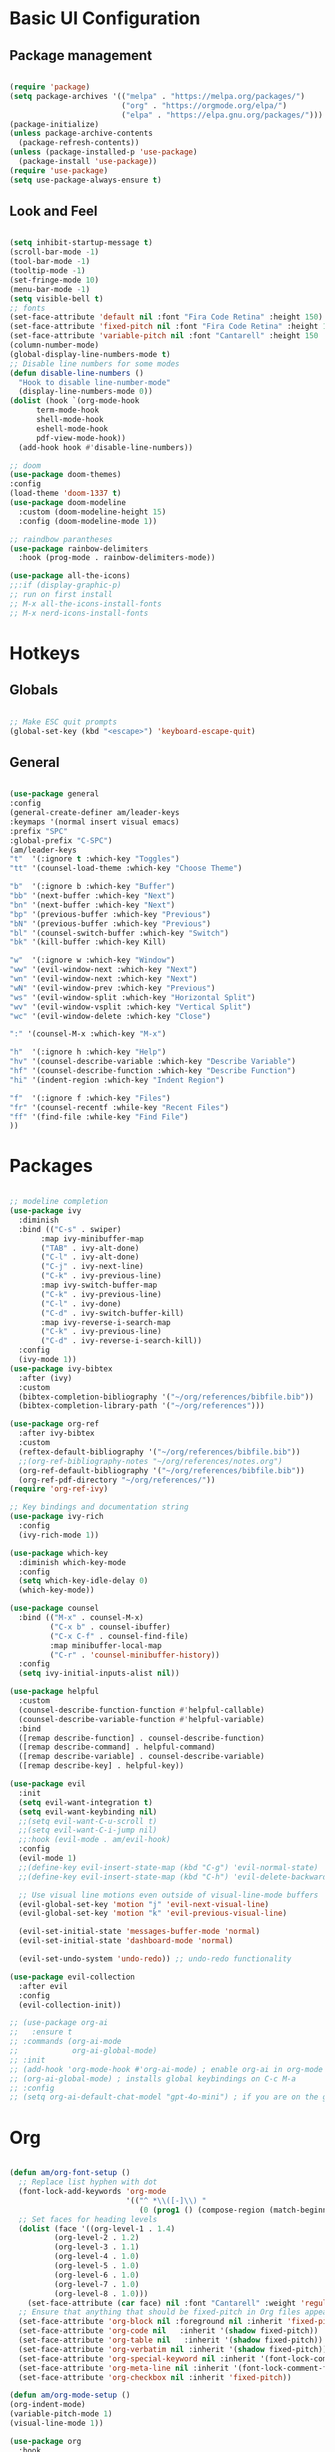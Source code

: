 #+title Emacs Configuration
#+PROPERTY: header-args:emacs-lisp :tangle ./init.el

* Basic UI Configuration
** Package management
#+begin_src emacs-lisp

  (require 'package)
  (setq package-archives '(("melpa" . "https://melpa.org/packages/")
                           ("org" . "https://orgmode.org/elpa/")
                           ("elpa" . "https://elpa.gnu.org/packages/")))
  (package-initialize)
  (unless package-archive-contents
    (package-refresh-contents))
  (unless (package-installed-p 'use-package)
    (package-install 'use-package))
  (require 'use-package)
  (setq use-package-always-ensure t)

#+end_src
** Look and Feel
#+begin_src emacs-lisp

  (setq inhibit-startup-message t)
  (scroll-bar-mode -1)
  (tool-bar-mode -1)
  (tooltip-mode -1)
  (set-fringe-mode 10)
  (menu-bar-mode -1)
  (setq visible-bell t)
  ;; fonts
  (set-face-attribute 'default nil :font "Fira Code Retina" :height 150)
  (set-face-attribute 'fixed-pitch nil :font "Fira Code Retina" :height 150)
  (set-face-attribute 'variable-pitch nil :font "Cantarell" :height 150 :weight 'regular)
  (column-number-mode)
  (global-display-line-numbers-mode t)
  ;; Disable line numbers for some modes
  (defun disable-line-numbers ()
    "Hook to disable line-number-mode"
    (display-line-numbers-mode 0))
  (dolist (hook `(org-mode-hook
  		term-mode-hook
  		shell-mode-hook
  		eshell-mode-hook
  		pdf-view-mode-hook))
    (add-hook hook #'disable-line-numbers))

  ;; doom
  (use-package doom-themes)
  :config
  (load-theme 'doom-1337 t)
  (use-package doom-modeline
    :custom (doom-modeline-height 15)
    :config (doom-modeline-mode 1))

  ;; raindbow parantheses
  (use-package rainbow-delimiters
    :hook (prog-mode . rainbow-delimiters-mode))

  (use-package all-the-icons)
  ;;:if (display-graphic-p)
  ;; run on first install
  ;; M-x all-the-icons-install-fonts
  ;; M-x nerd-icons-install-fonts

#+end_src
* Hotkeys
** Globals
#+begin_src emacs-lisp

  ;; Make ESC quit prompts
  (global-set-key (kbd "<escape>") 'keyboard-escape-quit)

#+end_src
**  General
#+begin_src emacs-lisp

  (use-package general
  :config
  (general-create-definer am/leader-keys
  :keymaps '(normal insert visual emacs)
  :prefix "SPC"
  :global-prefix "C-SPC")
  (am/leader-keys
  "t"  '(:ignore t :which-key "Toggles")
  "tt" '(counsel-load-theme :which-key "Choose Theme")

  "b"  '(:ignore b :which-key "Buffer")
  "bb" '(next-buffer :which-key "Next")
  "bn" '(next-buffer :which-key "Next")
  "bp" '(previous-buffer :which-key "Previous")
  "bN" '(previous-buffer :which-key "Previous")
  "bl" '(counsel-switch-buffer :which-key "Switch")
  "bk" '(kill-buffer :which-key Kill)

  "w"  '(:ignore w :which-key "Window")
  "ww" '(evil-window-next :which-key "Next")
  "wn" '(evil-window-next :which-key "Next")
  "wN" '(evil-window-prev :which-key "Previous")
  "ws" '(evil-window-split :which-key "Horizontal Split")
  "wv" '(evil-window-vsplit :which-key "Vertical Split")
  "wc" '(evil-window-delete :which-key "Close")

  ":" '(counsel-M-x :which-key "M-x")

  "h"  '(:ignore h :which-key "Help")
  "hv" '(counsel-describe-variable :which-key "Describe Variable")
  "hf" '(counsel-describe-function :which-key "Describe Function")
  "hi" '(indent-region :which-key "Indent Region")

  "f"  '(:ignore f :which-key "Files")
  "fr" '(counsel-recentf :while-key "Recent Files")
  "ff" '(find-file :while-key "Find File")
  ))

#+end_src
* Packages
#+begin_src emacs-lisp

  ;; modeline completion
  (use-package ivy
    :diminish
    :bind (("C-s" . swiper)
       	 :map ivy-minibuffer-map
       	 ("TAB" . ivy-alt-done)
       	 ("C-l" . ivy-alt-done)
       	 ("C-j" . ivy-next-line)
       	 ("C-k" . ivy-previous-line)
       	 :map ivy-switch-buffer-map
       	 ("C-k" . ivy-previous-line)
       	 ("C-l" . ivy-done)
       	 ("C-d" . ivy-switch-buffer-kill)
       	 :map ivy-reverse-i-search-map
       	 ("C-k" . ivy-previous-line)
       	 ("C-d" . ivy-reverse-i-search-kill))
    :config
    (ivy-mode 1))
  (use-package ivy-bibtex
    :after (ivy)
    :custom
    (bibtex-completion-bibliography '("~/org/references/bibfile.bib"))
    (bibtex-completion-library-path '("~/org/references")))

  (use-package org-ref
    :after ivy-bibtex
    :custom
    (reftex-default-bibliography '("~/org/references/bibfile.bib"))
    ;;(org-ref-bibliography-notes "~/org/references/notes.org")
    (org-ref-default-bibliography '("~/org/references/bibfile.bib"))
    (org-ref-pdf-directory "~/org/references/"))
  (require 'org-ref-ivy)

  ;; Key bindings and documentation string
  (use-package ivy-rich
    :config
    (ivy-rich-mode 1))

  (use-package which-key
    :diminish which-key-mode
    :config
    (setq which-key-idle-delay 0)
    (which-key-mode))

  (use-package counsel
    :bind (("M-x" . counsel-M-x)
           ("C-x b" . counsel-ibuffer)
           ("C-x C-f" . counsel-find-file)
           :map minibuffer-local-map
           ("C-r" . 'counsel-minibuffer-history))
    :config
    (setq ivy-initial-inputs-alist nil))

  (use-package helpful
    :custom
    (counsel-describe-function-function #'helpful-callable)
    (counsel-describe-variable-function #'helpful-variable)
    :bind
    ([remap describe-function] . counsel-describe-function)
    ([remap describe-command] . helpful-command)
    ([remap describe-variable] . counsel-describe-variable)
    ([remap describe-key] . helpful-key))

  (use-package evil
    :init
    (setq evil-want-integration t)
    (setq evil-want-keybinding nil)
    ;;(setq evil-want-C-u-scroll t)
    ;;(setq evil-want-C-i-jump nil)
    ;;:hook (evil-mode . am/evil-hook)
    :config
    (evil-mode 1)
    ;;(define-key evil-insert-state-map (kbd "C-g") 'evil-normal-state)
    ;;(define-key evil-insert-state-map (kbd "C-h") 'evil-delete-backward-char-and-join)

    ;; Use visual line motions even outside of visual-line-mode buffers
    (evil-global-set-key 'motion "j" 'evil-next-visual-line)
    (evil-global-set-key 'motion "k" 'evil-previous-visual-line)

    (evil-set-initial-state 'messages-buffer-mode 'normal)
    (evil-set-initial-state 'dashboard-mode 'normal)

    (evil-set-undo-system 'undo-redo)) ;; undo-redo functionality

  (use-package evil-collection
    :after evil
    :config
    (evil-collection-init))

  ;; (use-package org-ai
  ;;   :ensure t
  ;; :commands (org-ai-mode
  ;;            org-ai-global-mode)
  ;; :init
  ;; (add-hook 'org-mode-hook #'org-ai-mode) ; enable org-ai in org-mode
  ;; (org-ai-global-mode) ; installs global keybindings on C-c M-a
  ;; :config
  ;; (setq org-ai-default-chat-model "gpt-4o-mini") ; if you are on the gpt-4 beta:

#+end_src

* Org
#+begin_src emacs-lisp

        (defun am/org-font-setup ()
          ;; Replace list hyphen with dot
          (font-lock-add-keywords 'org-mode
                                  '(("^ *\\([-]\\) "
                                     (0 (prog1 () (compose-region (match-beginning 1) (match-end 1) "•"))))))
          ;; Set faces for heading levels
          (dolist (face '((org-level-1 . 1.4)
          		  (org-level-2 . 1.2)
          		  (org-level-3 . 1.1)
          		  (org-level-4 . 1.0)
          		  (org-level-5 . 1.0)
          		  (org-level-6 . 1.0)
          		  (org-level-7 . 1.0)
          		  (org-level-8 . 1.0)))
            (set-face-attribute (car face) nil :font "Cantarell" :weight 'regular :height (cdr face)))
          ;; Ensure that anything that should be fixed-pitch in Org files appears that way
          (set-face-attribute 'org-block nil :foreground nil :inherit 'fixed-pitch)
          (set-face-attribute 'org-code nil   :inherit '(shadow fixed-pitch))
          (set-face-attribute 'org-table nil   :inherit '(shadow fixed-pitch))
          (set-face-attribute 'org-verbatim nil :inherit '(shadow fixed-pitch))
          (set-face-attribute 'org-special-keyword nil :inherit '(font-lock-comment-face fixed-pitch))
          (set-face-attribute 'org-meta-line nil :inherit '(font-lock-comment-face fixed-pitch))
          (set-face-attribute 'org-checkbox nil :inherit 'fixed-pitch))

        (defun am/org-mode-setup ()
        (org-indent-mode)
        (variable-pitch-mode 1)
        (visual-line-mode 1))

        (use-package org
          :hook
          (org-mode . am/org-mode-setup)
          :config
          (setq org-ellipsis " ▾"
          	org-hide-emphasis-markers nil
          	org-agenda-files
          	'("~/org"))
          (auto-revert-mode 1)
          (am/org-font-setup))

        (use-package org-bullets
          :after org
          :hook (org-mode . org-bullets-mode))

        (use-package magit)
        (use-package transient)

        (use-package org-roam
          :init
          (setq org-roam-vs-ack t)
          :custom
          (org-roam-directory (file-truename "~/org/roam/"))
          (org-roam-db-autosync-mode)
          (org-roam-completion-everywhere t)
          :bind (("C-c n l" . org-roam-buffer-toggle)
        	 ("C-c n f" . org-roam-node-find)
        	 ("C-c n i" . org-roam-node-insert)
        	 :map org-mode-map
        	 ("C-M-i" . completion-at-point))
          :config
          (org-roam-setup))

        (use-package vterm)

        (use-package pdf-tools
          :config
          (pdf-tools-install :no-query))

#+end_src
** Org babel
#+begin_src emacs-lisp

    ;; Org babel languages
    (org-babel-do-load-languages
     'org-babel-load-languages
     '((emacs-lisp . t)
       (python . t)
       (shell . t)))
    (setq org-confirm-babel-evaluate nil)

#+end_src
*** Structure Templates
#+begin_src emacs-lisp

  (require 'org-tempo)
  (add-to-list 'org-structure-template-alist '("sh" . "src shell"))
  (add-to-list 'org-structure-template-alist '("el" . "src emacs-lisp"))
  (add-to-list 'org-structure-template-alist '("py" . "src python"))

#+end_src

*** Python Example
#+begin_src python :results graphics file output :file temp_plot.png

  import numpy as np
  import matplotlib.pyplot as plt

  print('hello world')
  print('Yo')
  print(np.sin(30))

  x = np.linspace(0, 10, 100)
  y = np.sin(x)
  fig, ax = plt.subplots()
  ax.plot(x, y)
  plt.savefig('.config/emacs/temp_plot.png')
  #plt.show()

#+end_src

#+RESULTS:
[[file:temp_plot.png]]
